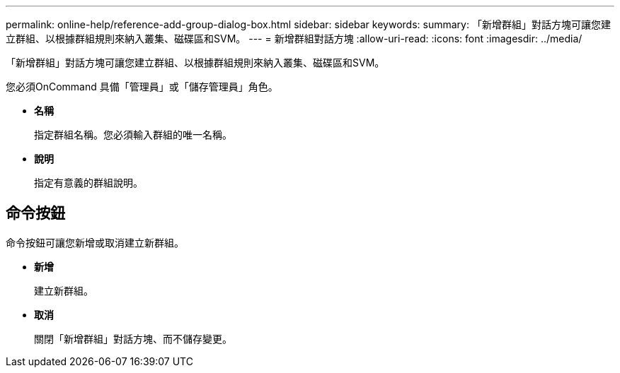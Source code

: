 ---
permalink: online-help/reference-add-group-dialog-box.html 
sidebar: sidebar 
keywords:  
summary: 「新增群組」對話方塊可讓您建立群組、以根據群組規則來納入叢集、磁碟區和SVM。 
---
= 新增群組對話方塊
:allow-uri-read: 
:icons: font
:imagesdir: ../media/


[role="lead"]
「新增群組」對話方塊可讓您建立群組、以根據群組規則來納入叢集、磁碟區和SVM。

您必須OnCommand 具備「管理員」或「儲存管理員」角色。

* *名稱*
+
指定群組名稱。您必須輸入群組的唯一名稱。

* *說明*
+
指定有意義的群組說明。





== 命令按鈕

命令按鈕可讓您新增或取消建立新群組。

* *新增*
+
建立新群組。

* *取消*
+
關閉「新增群組」對話方塊、而不儲存變更。


